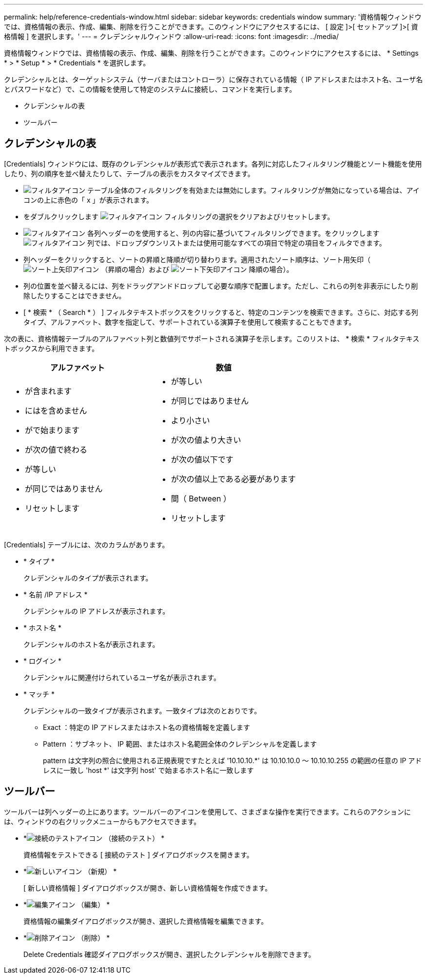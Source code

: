 ---
permalink: help/reference-credentials-window.html 
sidebar: sidebar 
keywords: credentials window 
summary: '資格情報ウィンドウでは、資格情報の表示、作成、編集、削除を行うことができます。このウィンドウにアクセスするには、 [ 設定 ]>[ セットアップ ]>[ 資格情報 ] を選択します。' 
---
= クレデンシャルウィンドウ
:allow-uri-read: 
:icons: font
:imagesdir: ../media/


[role="lead"]
資格情報ウィンドウでは、資格情報の表示、作成、編集、削除を行うことができます。このウィンドウにアクセスするには、 * Settings * > * Setup * > * Credentials * を選択します。

クレデンシャルとは、ターゲットシステム（サーバまたはコントローラ）に保存されている情報（ IP アドレスまたはホスト名、ユーザ名とパスワードなど）で、この情報を使用して特定のシステムに接続し、コマンドを実行します。

* クレデンシャルの表
* ツールバー




== クレデンシャルの表

[Credentials] ウィンドウには、既存のクレデンシャルが表形式で表示されます。各列に対応したフィルタリング機能とソート機能を使用したり、列の順序を並べ替えたりして、テーブルの表示をカスタマイズできます。

* image:../media/filter_icon_wfa.gif["フィルタアイコン"] テーブル全体のフィルタリングを有効または無効にします。フィルタリングが無効になっている場合は、アイコンの上に赤色の「 x 」が表示されます。
* をダブルクリックします image:../media/filter_icon_wfa.gif["フィルタアイコン"] フィルタリングの選択をクリアおよびリセットします。
* image:../media/wfa_filter_icon.gif["フィルタアイコン"] 各列ヘッダーのを使用すると、列の内容に基づいてフィルタリングできます。をクリックします image:../media/wfa_filter_icon.gif["フィルタアイコン"] 列では、ドロップダウンリストまたは使用可能なすべての項目で特定の項目をフィルタできます。
* 列ヘッダーをクリックすると、ソートの昇順と降順が切り替わります。適用されたソート順序は、ソート用矢印（image:../media/wfa_sortarrow_up_icon.gif["ソート上矢印アイコン"] （昇順の場合）および image:../media/wfa_sortarrow_down_icon.gif["ソート下矢印アイコン"] 降順の場合）。
* 列の位置を並べ替えるには、列をドラッグアンドドロップして必要な順序で配置します。ただし、これらの列を非表示にしたり削除したりすることはできません。
* [ * 検索 * （ Search * ） ] フィルタテキストボックスをクリックすると、特定のコンテンツを検索できます。さらに、対応する列タイプ、アルファベット、数字を指定して、サポートされている演算子を使用して検索することもできます。


次の表に、資格情報テーブルのアルファベット列と数値列でサポートされる演算子を示します。このリストは、 * 検索 * フィルタテキストボックスから利用できます。

[cols="2*"]
|===
| アルファベット | 数値 


 a| 
* が含まれます
* にはを含めません
* がで始まります
* が次の値で終わる
* が等しい
* が同じではありません
* リセットします

 a| 
* が等しい
* が同じではありません
* より小さい
* が次の値より大きい
* が次の値以下です
* が次の値以上である必要があります
* 間（ Between ）
* リセットします


|===
[Credentials] テーブルには、次のカラムがあります。

* * タイプ *
+
クレデンシャルのタイプが表示されます。

* * 名前 /IP アドレス *
+
クレデンシャルの IP アドレスが表示されます。

* * ホスト名 *
+
クレデンシャルのホスト名が表示されます。

* * ログイン *
+
クレデンシャルに関連付けられているユーザ名が表示されます。

* * マッチ *
+
クレデンシャルの一致タイプが表示されます。一致タイプは次のとおりです。

+
** Exact ：特定の IP アドレスまたはホスト名の資格情報を定義します
** Pattern ：サブネット、 IP 範囲、またはホスト名範囲全体のクレデンシャルを定義します
+
pattern は文字列の照合に使用される正規表現ですたとえば '10.10.10.*' は 10.10.10.0 ～ 10.10.10.255 の範囲の任意の IP アドレスに一致し 'host *' は文字列 host' で始まるホスト名に一致します







== ツールバー

ツールバーは列ヘッダーの上にあります。ツールバーのアイコンを使用して、さまざまな操作を実行できます。これらのアクションには、ウィンドウの右クリックメニューからもアクセスできます。

* *image:../media/test_connectivity_wfa_icon.gif["接続のテストアイコン"] （接続のテスト） *
+
資格情報をテストできる [ 接続のテスト ] ダイアログボックスを開きます。

* *image:../media/new_wfa_icon.gif["新しいアイコン"] （新規） *
+
[ 新しい資格情報 ] ダイアログボックスが開き、新しい資格情報を作成できます。

* *image:../media/edit_wfa_icon.gif["編集アイコン"] （編集） *
+
資格情報の編集ダイアログボックスが開き、選択した資格情報を編集できます。

* *image:../media/delete_wfa_icon.gif["削除アイコン"] （削除） *
+
Delete Credentials 確認ダイアログボックスが開き、選択したクレデンシャルを削除できます。


